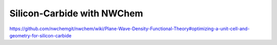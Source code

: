 Silicon-Carbide with NWChem
===========================


https://github.com/nwchemgit/nwchem/wiki/Plane-Wave-Density-Functional-Theory#optimizing-a-unit-cell-and-geometry-for-silicon-carbide



